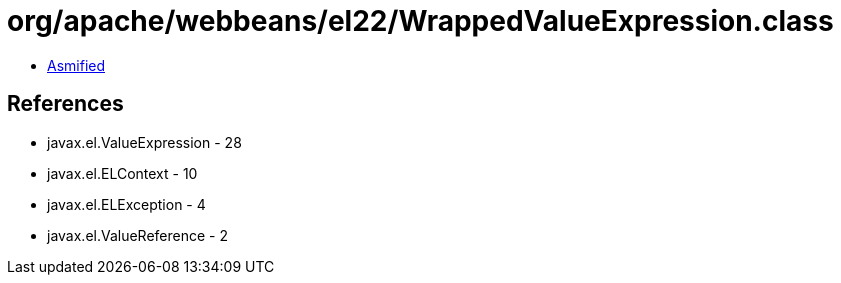 = org/apache/webbeans/el22/WrappedValueExpression.class

 - link:WrappedValueExpression-asmified.java[Asmified]

== References

 - javax.el.ValueExpression - 28
 - javax.el.ELContext - 10
 - javax.el.ELException - 4
 - javax.el.ValueReference - 2
